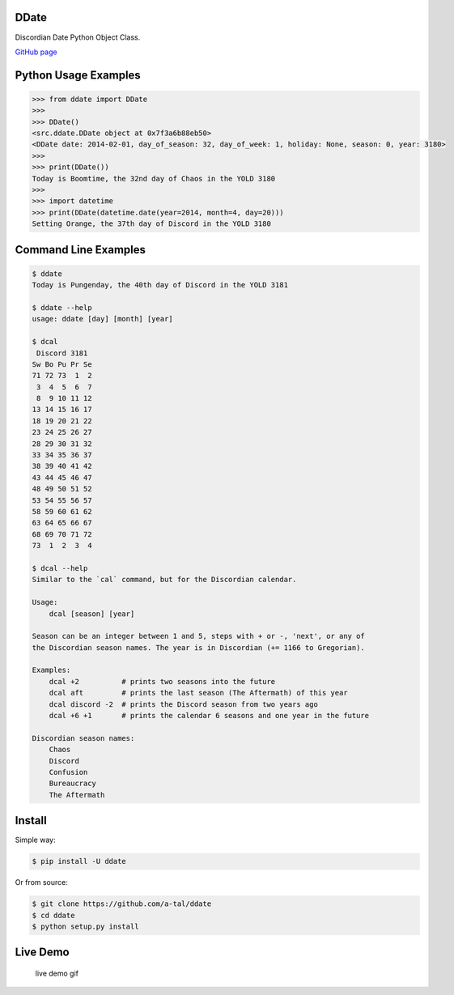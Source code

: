 DDate
=====

|Build Status| |Coverage Status| |Stories in Backlog| |Stories In
Progress| |Version| |Wheel Status| |Downloads this month|

Discordian Date Python Object Class.

`GitHub page <http://a-tal.github.io/ddate/>`__

Python Usage Examples
=====================

.. code:: python

    >>> from ddate import DDate
    >>>
    >>> DDate()
    <src.ddate.DDate object at 0x7f3a6b88eb50>
    <DDate date: 2014-02-01, day_of_season: 32, day_of_week: 1, holiday: None, season: 0, year: 3180>
    >>>
    >>> print(DDate())
    Today is Boomtime, the 32nd day of Chaos in the YOLD 3180
    >>>
    >>> import datetime
    >>> print(DDate(datetime.date(year=2014, month=4, day=20)))
    Setting Orange, the 37th day of Discord in the YOLD 3180

Command Line Examples
=====================

.. code:: bash

    $ ddate
    Today is Pungenday, the 40th day of Discord in the YOLD 3181

    $ ddate --help
    usage: ddate [day] [month] [year]

    $ dcal
     Discord 3181
    Sw Bo Pu Pr Se
    71 72 73  1  2
     3  4  5  6  7
     8  9 10 11 12
    13 14 15 16 17
    18 19 20 21 22
    23 24 25 26 27
    28 29 30 31 32
    33 34 35 36 37
    38 39 40 41 42
    43 44 45 46 47
    48 49 50 51 52
    53 54 55 56 57
    58 59 60 61 62
    63 64 65 66 67
    68 69 70 71 72
    73  1  2  3  4

    $ dcal --help
    Similar to the `cal` command, but for the Discordian calendar.

    Usage:
        dcal [season] [year]

    Season can be an integer between 1 and 5, steps with + or -, 'next', or any of
    the Discordian season names. The year is in Discordian (+= 1166 to Gregorian).

    Examples:
        dcal +2          # prints two seasons into the future
        dcal aft         # prints the last season (The Aftermath) of this year
        dcal discord -2  # prints the Discord season from two years ago
        dcal +6 +1       # prints the calendar 6 seasons and one year in the future

    Discordian season names:
        Chaos
        Discord
        Confusion
        Bureaucracy
        The Aftermath

Install
=======

Simple way:

.. code:: bash

    $ pip install -U ddate

Or from source:

.. code:: bash

    $ git clone https://github.com/a-tal/ddate
    $ cd ddate
    $ python setup.py install

Live Demo
=========

.. figure:: https://github.com/a-tal/ddate/raw/gh-pages/images/ddemo.gif
   :alt: live demo gif

   live demo gif

.. |Build Status| image:: https://travis-ci.org/a-tal/ddate.png?branch=master
   :target: https://travis-ci.org/a-tal/ddate
.. |Coverage Status| image:: https://coveralls.io/repos/a-tal/ddate/badge.png?branch=master
   :target: https://coveralls.io/r/a-tal/ddate?branch=master
.. |Stories in Backlog| image:: https://badge.waffle.io/a-tal/ddate.png?label=ready&title=Backlog
   :target: https://waffle.io/a-tal/ddate
.. |Stories In Progress| image:: https://badge.waffle.io/a-tal/ddate.png?label=ready&title=In+Progress
   :target: https://waffle.io/a-tal/ddate
.. |Version| image:: https://img.shields.io/pypi/v/ddate.svg
   :target: https://pypi.python.org/pypi/ddate/
.. |Wheel Status| image:: https://img.shields.io/badge/status-wheel-green.svg
   :target: https://pypi.python.org/pypi/ddate/
.. |Downloads this month| image:: https://img.shields.io/pypi/dm/ddate.svg
   :target: https://pypi.python.org/pypi/ddate/


